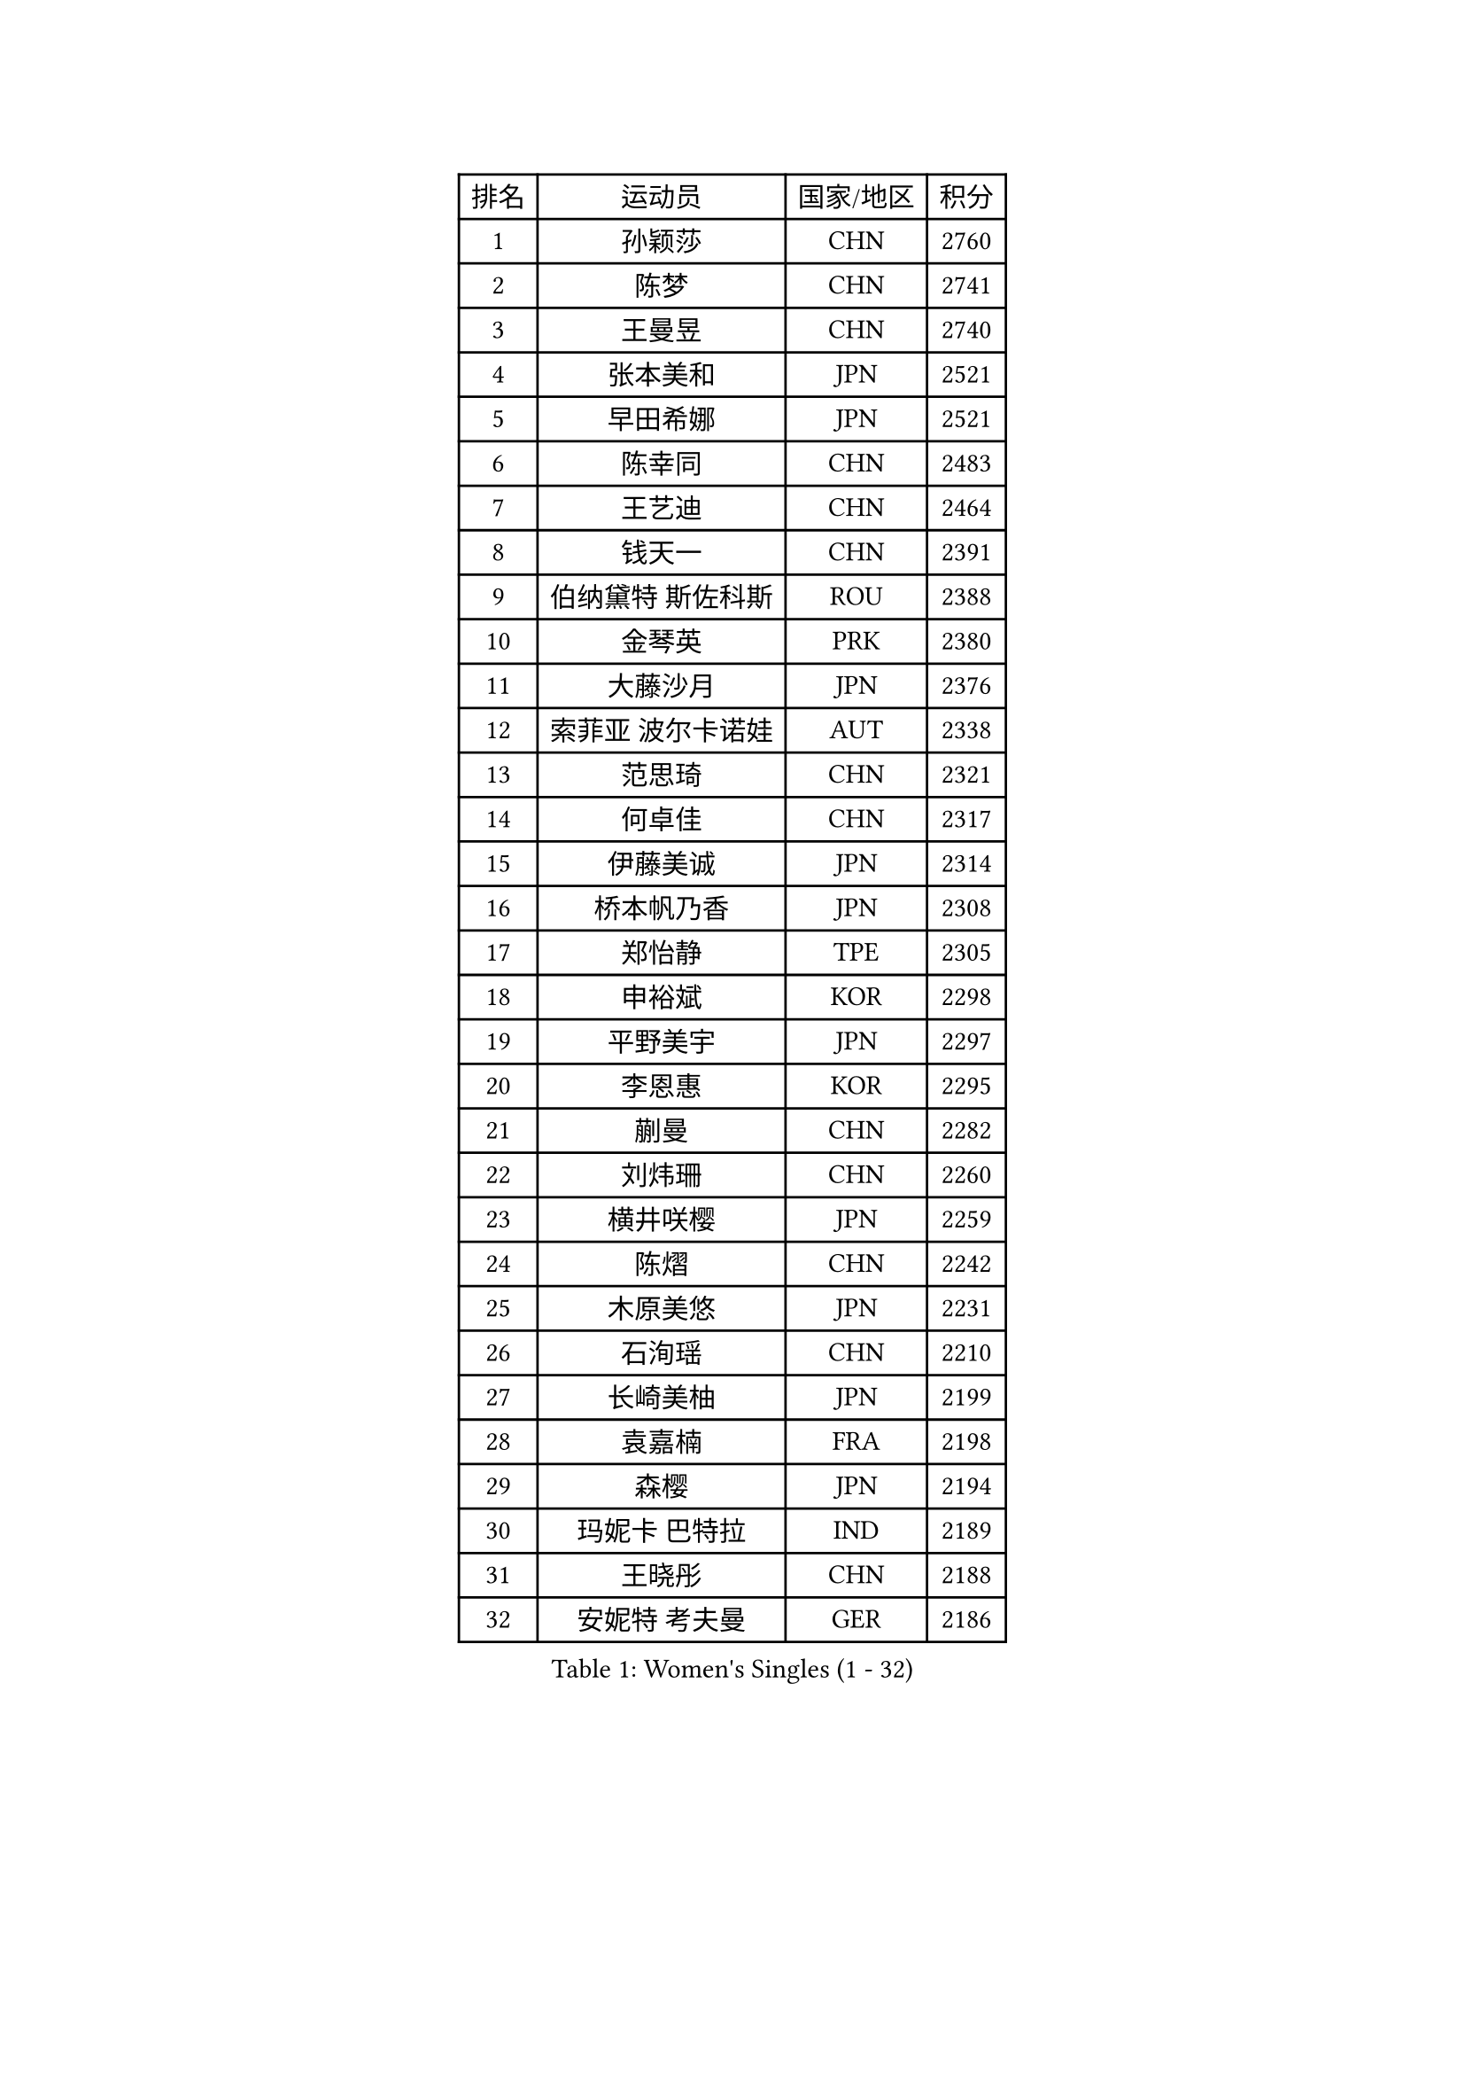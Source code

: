 
#set text(font: ("Courier New", "NSimSun"))
#figure(
  caption: "Women's Singles (1 - 32)",
    table(
      columns: 4,
      [排名], [运动员], [国家/地区], [积分],
      [1], [孙颖莎], [CHN], [2760],
      [2], [陈梦], [CHN], [2741],
      [3], [王曼昱], [CHN], [2740],
      [4], [张本美和], [JPN], [2521],
      [5], [早田希娜], [JPN], [2521],
      [6], [陈幸同], [CHN], [2483],
      [7], [王艺迪], [CHN], [2464],
      [8], [钱天一], [CHN], [2391],
      [9], [伯纳黛特 斯佐科斯], [ROU], [2388],
      [10], [金琴英], [PRK], [2380],
      [11], [大藤沙月], [JPN], [2376],
      [12], [索菲亚 波尔卡诺娃], [AUT], [2338],
      [13], [范思琦], [CHN], [2321],
      [14], [何卓佳], [CHN], [2317],
      [15], [伊藤美诚], [JPN], [2314],
      [16], [桥本帆乃香], [JPN], [2308],
      [17], [郑怡静], [TPE], [2305],
      [18], [申裕斌], [KOR], [2298],
      [19], [平野美宇], [JPN], [2297],
      [20], [李恩惠], [KOR], [2295],
      [21], [蒯曼], [CHN], [2282],
      [22], [刘炜珊], [CHN], [2260],
      [23], [横井咲樱], [JPN], [2259],
      [24], [陈熠], [CHN], [2242],
      [25], [木原美悠], [JPN], [2231],
      [26], [石洵瑶], [CHN], [2210],
      [27], [长崎美柚], [JPN], [2199],
      [28], [袁嘉楠], [FRA], [2198],
      [29], [森樱], [JPN], [2194],
      [30], [玛妮卡 巴特拉], [IND], [2189],
      [31], [王晓彤], [CHN], [2188],
      [32], [安妮特 考夫曼], [GER], [2186],
    )
  )#pagebreak()

#set text(font: ("Courier New", "NSimSun"))
#figure(
  caption: "Women's Singles (33 - 64)",
    table(
      columns: 4,
      [排名], [运动员], [国家/地区], [积分],
      [33], [朱芊曦], [KOR], [2180],
      [34], [佐藤瞳], [JPN], [2180],
      [35], [杜凯琹], [HKG], [2158],
      [36], [边宋京], [PRK], [2157],
      [37], [徐孝元], [KOR], [2142],
      [38], [阿德里安娜 迪亚兹], [PUR], [2137],
      [39], [妮娜 米特兰姆], [GER], [2132],
      [40], [张瑞], [CHN], [2125],
      [41], [汉娜 高达], [EGY], [2125],
      [42], [萨比亚 温特], [GER], [2120],
      [43], [韩莹], [GER], [2113],
      [44], [覃予萱], [CHN], [2090],
      [45], [朱成竹], [HKG], [2090],
      [46], [布里特 伊尔兰德], [NED], [2088],
      [47], [高桥 布鲁娜], [BRA], [2084],
      [48], [芝田沙季], [JPN], [2082],
      [49], [倪夏莲], [LUX], [2080],
      [50], [伊丽莎白 萨玛拉], [ROU], [2070],
      [51], [玛利亚 肖], [ESP], [2069],
      [52], [范姝涵], [CHN], [2068],
      [53], [杨屹韵], [CHN], [2067],
      [54], [韩菲儿], [CHN], [2066],
      [55], [金娜英], [KOR], [2063],
      [56], [琳达 伯格斯特罗姆], [SWE], [2061],
      [57], [梁夏银], [KOR], [2059],
      [58], [李昱谆], [TPE], [2047],
      [59], [普利西卡 帕瓦德], [FRA], [2024],
      [60], [田志希], [KOR], [2022],
      [61], [笹尾明日香], [JPN], [2019],
      [62], [蒂娜 梅谢芙], [EGY], [2015],
      [63], [AKAE Kaho], [JPN], [2011],
      [64], [吴洋晨], [CHN], [2010],
    )
  )#pagebreak()

#set text(font: ("Courier New", "NSimSun"))
#figure(
  caption: "Women's Singles (65 - 96)",
    table(
      columns: 4,
      [排名], [运动员], [国家/地区], [积分],
      [65], [乔治娜 波塔], [HUN], [2009],
      [66], [LUTZ Charlotte], [FRA], [2006],
      [67], [傅玉], [POR], [2000],
      [68], [WAN Yuan], [GER], [1998],
      [69], [李皓晴], [HKG], [1996],
      [70], [陈思羽], [TPE], [1994],
      [71], [小盐遥菜], [JPN], [1989],
      [72], [艾希卡 穆克吉], [IND], [1988],
      [73], [王 艾米], [USA], [1987],
      [74], [张安], [USA], [1987],
      [75], [张墨], [CAN], [1984],
      [76], [纵歌曼], [CHN], [1976],
      [77], [李雅可], [CHN], [1975],
      [78], [斯丽贾 阿库拉], [IND], [1973],
      [79], [LEE Daeun], [KOR], [1969],
      [80], [PESOTSKA Margaryta], [UKR], [1968],
      [81], [HUANG Yu-Chiao], [TPE], [1962],
      [82], [克里斯蒂娜 卡尔伯格], [SWE], [1962],
      [83], [陈沂芊], [TPE], [1959],
      [84], [出泽杏佳], [JPN], [1958],
      [85], [杨晓欣], [MON], [1953],
      [86], [曾尖], [SGP], [1952],
      [87], [徐奕], [CHN], [1950],
      [88], [崔孝珠], [KOR], [1949],
      [89], [GHORPADE Yashaswini], [IND], [1948],
      [90], [BADAWY Farida], [EGY], [1946],
      [91], [朱雨玲], [MAC], [1946],
      [92], [朱思冰], [CHN], [1944],
      [93], [邵杰妮], [POR], [1941],
      [94], [DRAGOMAN Andreea], [ROU], [1937],
      [95], [UESAWA Anne], [JPN], [1936],
      [96], [HOCHART Leana], [FRA], [1936],
    )
  )#pagebreak()

#set text(font: ("Courier New", "NSimSun"))
#figure(
  caption: "Women's Singles (97 - 128)",
    table(
      columns: 4,
      [排名], [运动员], [国家/地区], [积分],
      [97], [ALHODABY Mariam], [EGY], [1934],
      [98], [OJIO Yuna], [JPN], [1932],
      [99], [MATELOVA Hana], [CZE], [1928],
      [100], [GHOSH Swastika], [IND], [1925],
      [101], [LIU Hsing-Yin], [TPE], [1924],
      [102], [吴咏琳], [HKG], [1922],
      [103], [奥拉万 帕拉南], [THA], [1918],
      [104], [ARAPOVIC Hana], [CRO], [1917],
      [105], [BAJOR Natalia], [POL], [1913],
      [106], [金河英], [KOR], [1913],
      [107], [FONSECA CARRAZANA Daniela], [CUB], [1913],
      [108], [DIACONU Adina], [ROU], [1910],
      [109], [苏萨西尼 萨维塔布特], [THA], [1910],
      [110], [HO Tin-Tin], [ENG], [1900],
      [111], [LAM Yee Lok], [HKG], [1897],
      [112], [齐菲], [CHN], [1894],
      [113], [PICCOLIN Giorgia], [ITA], [1892],
      [114], [RAKOVAC Lea], [CRO], [1889],
      [115], [ORTEGA Daniela], [CHI], [1889],
      [116], [KIMURA Kasumi], [JPN], [1888],
      [117], [MENDE Rin], [JPN], [1888],
      [118], [单晓娜], [GER], [1888],
      [119], [刘杨子], [AUS], [1886],
      [120], [李时温], [KOR], [1885],
      [121], [CHITALE Diya Parag], [IND], [1884],
      [122], [SAWETTABUT Jinnipa], [THA], [1884],
      [123], [CHA Su Yong], [PRK], [1882],
      [124], [HUANG Yi-Hua], [TPE], [1878],
      [125], [CHENG Hsien-Tzu], [TPE], [1878],
      [126], [PARK Gahyeon], [KOR], [1878],
      [127], [SURJAN Sabina], [SRB], [1877],
      [128], [苏蒂尔塔 穆克吉], [IND], [1873],
    )
  )